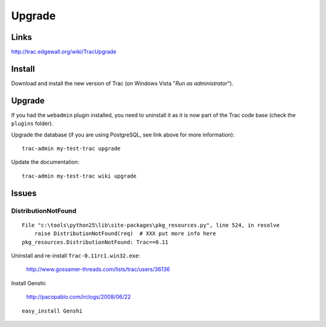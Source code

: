 Upgrade
*******

Links
=====

http://trac.edgewall.org/wiki/TracUpgrade

Install
=======

Download and install the new version of Trac (on Windows Vista "*Run as
administrator*").

Upgrade
=======

If you had the ``webadmin`` plugin installed, you need to uninstall it as it is
now part of the Trac code base (check the ``plugins`` folder).

Upgrade the database (if you are using PostgreSQL, see link above for more
information):

::

  trac-admin my-test-trac upgrade

Update the documentation:

::

  trac-admin my-test-trac wiki upgrade

Issues
======

DistributionNotFound
--------------------

::

  File "c:\tools\python25\lib\site-packages\pkg_resources.py", line 524, in resolve
      raise DistributionNotFound(req)  # XXX put more info here
  pkg_resources.DistributionNotFound: Trac==0.11

Uninstall and re-install ``Trac-0.11rc1.win32.exe``:

  http://www.gossamer-threads.com/lists/trac/users/36136

Install Genshi:

  http://pacopablo.com/irclogs/2008/06/22

::

  easy_install Genshi
